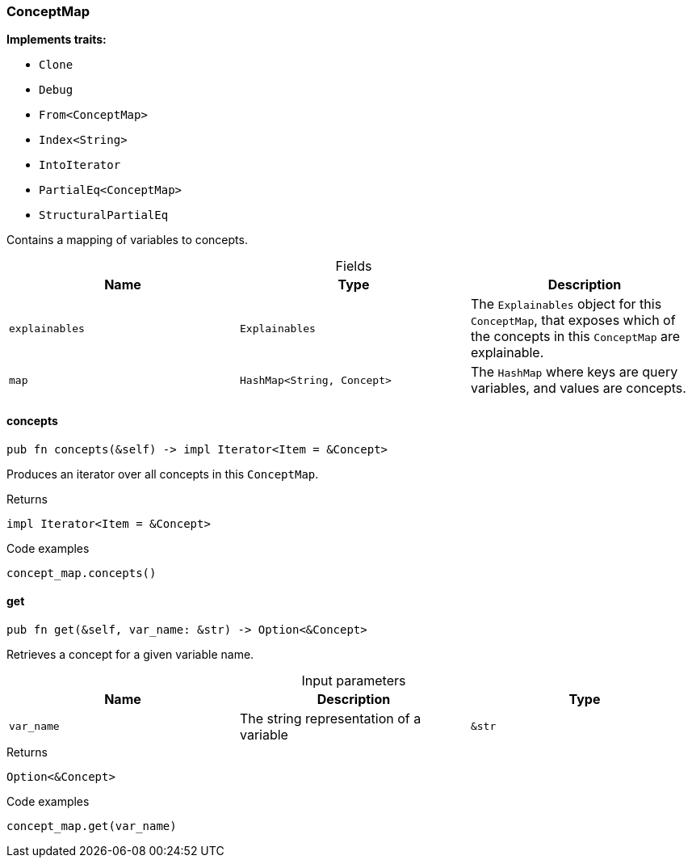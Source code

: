 [#_struct_ConceptMap]
=== ConceptMap

*Implements traits:*

* `Clone`
* `Debug`
* `From<ConceptMap>`
* `Index<String>`
* `IntoIterator`
* `PartialEq<ConceptMap>`
* `StructuralPartialEq`

Contains a mapping of variables to concepts.

[caption=""]
.Fields
// tag::properties[]
[cols=",,"]
[options="header"]
|===
|Name |Type |Description
a| `explainables` a| `Explainables` a| The ``Explainables`` object for this ``ConceptMap``, that exposes which of the concepts in this ``ConceptMap`` are explainable.
a| `map` a| `HashMap<String, Concept>` a| The ``HashMap`` where keys are query variables, and values are concepts.
|===
// end::properties[]

// tag::methods[]
[#_struct_ConceptMap_concepts_]
==== concepts

[source,rust]
----
pub fn concepts(&self) -> impl Iterator<Item = &Concept>
----

Produces an iterator over all concepts in this ``ConceptMap``.

[caption=""]
.Returns
[source,rust]
----
impl Iterator<Item = &Concept>
----

[caption=""]
.Code examples
[source,rust]
----
concept_map.concepts()
----

[#_struct_ConceptMap_get_var_name_str]
==== get

[source,rust]
----
pub fn get(&self, var_name: &str) -> Option<&Concept>
----

Retrieves a concept for a given variable name.

[caption=""]
.Input parameters
[cols=",,"]
[options="header"]
|===
|Name |Description |Type
a| `var_name` a| The string representation of a variable a| `&str`
|===

[caption=""]
.Returns
[source,rust]
----
Option<&Concept>
----

[caption=""]
.Code examples
[source,rust]
----
concept_map.get(var_name)
----

// end::methods[]

